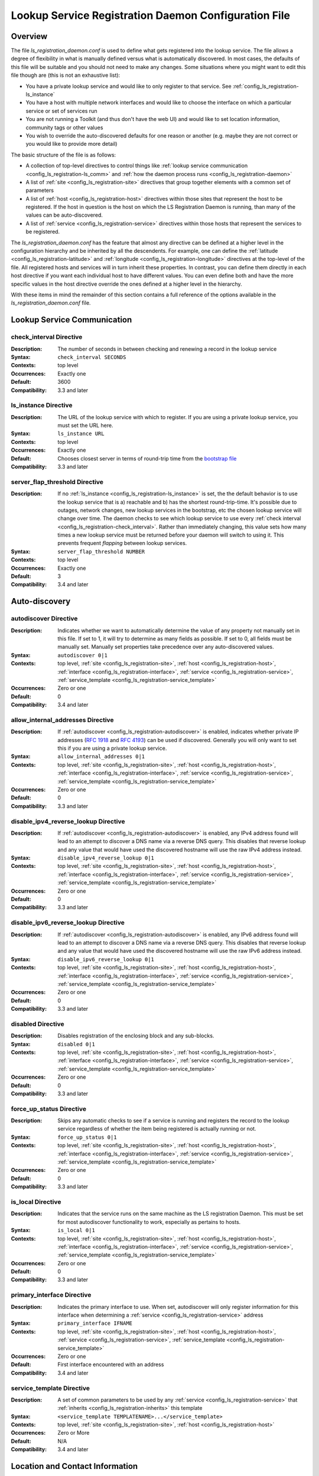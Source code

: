 ************************************************************
Lookup Service Registration Daemon Configuration File
************************************************************

Overview
========

The file *ls_registration_daemon.conf* is used to define what gets registered into the lookup service. The file allows a degree of flexibility in what is manually defined versus what is automatically discovered. In most cases, the defaults of this file will be suitable and you should not need to make any changes. Some situations where you might want to edit this file though are (this is not an exhaustive list):

* You have a private lookup service and would like to only register to that service. See :ref:`config_ls_registration-ls_instance`
* You have a host with multiple network interfaces and would like to choose the interface on which a particular service or set of services run
* You are not running a Toolkit (and thus don't have the web UI) and would like to set location information, community tags or other values
* You wish to override the auto-discovered defaults for one reason or another (e.g. maybe they are not correct or you would like to provide more detail)

The basic structure of the file is as follows:

* A collection of top-level directives to control things like :ref:`lookup service communication <config_ls_registration-ls_comm>` and :ref:`how the daemon process runs <config_ls_registration-daemon>`
* A list of :ref:`site <config_ls_registration-site>` directives that group together elements with a common set of parameters
* A list of :ref:`host <config_ls_registration-host>` directives within those sites that represent the host to be registered. If the host in question is the host on which the LS Registration Daemon is running, than many of the values can be auto-discovered. 
* A list of :ref:`service <config_ls_registration-service>` directives within those hosts that represent the services to be registered. 

The *ls_registration_daemon.conf* has the feature that almost any directive can be defined at a higher level in the configuration hierarchy and be inherited by all the descendents. For example, one can define the :ref:`latitude <config_ls_registration-latitude>` and :ref:`longitude <config_ls_registration-longitude>` directives at the top-level of the file. All registered hosts and services will in turn inherit these properties. In contrast, you can define them directly in each host directive if you want each individual host to have different values. You can even define both and have the more specific values in the host directive override the ones defined at a higher level in the hierarchy. 

With these items in mind the remainder of this section contains a full reference of the options available in the *ls_registration_daemon.conf* file. 




.. _config_ls_registration-ls_comm:

Lookup Service Communication
============================

.. _config_ls_registration-check_interval:

check_interval Directive
------------------------
:Description: The number of seconds in between checking and renewing a record in the lookup service
:Syntax: ``check_interval SECONDS``
:Contexts: top level
:Occurrences:  Exactly one
:Default: 3600
:Compatibility: 3.3 and later

.. _config_ls_registration-ls_instance:

ls_instance Directive
----------------------
:Description: The URL of the lookup service with which to register. If you are using a  private lookup service, you must set the URL here.
:Syntax: ``ls_instance URL``
:Contexts: top level
:Occurrences:  Exactly one
:Default: Chooses closest server in terms of round-trip time from the `bootstrap file <http://ps-west.es.net:8096/lookup/activehosts.json>`_
:Compatibility: 3.3 and later

.. _config_ls_registration-server_flap_threshold:

server_flap_threshold Directive
--------------------------------
:Description: If no :ref:`ls_instance <config_ls_registration-ls_instance>` is set, the the default behavior is to use the lookup service that is a) reachable and b) has the shortest round-trip-time. It's possible due to outages, network changes, new lookup services in the bootstrap, etc the chosen lookup service will change over time. The daemon checks to see which lookup service to use every :ref:`check interval <config_ls_registration-check_interval>`. Rather than immediately changing, this value sets how many times a new lookup service must be returned before your daemon will switch to using it. This prevents frequent *flapping* between lookup services. 
:Syntax: ``server_flap_threshold NUMBER``
:Contexts: top level
:Occurrences:  Exactly one
:Default: 3
:Compatibility: 3.4 and later


.. _config_ls_registration-autodiscovery:

Auto-discovery
====================

.. _config_ls_registration-autodiscover:

autodiscover Directive
----------------------
:Description: Indicates whether we want to automatically determine the value of any property not manually set in this file. If set to 1, it will try to determine as many fields as possible. If set to 0, all fields must be manually set. Manually set properties take precedence over any auto-discovered values.
:Syntax: ``autodiscover 0|1``
:Contexts: top level, :ref:`site <config_ls_registration-site>`, :ref:`host <config_ls_registration-host>`, :ref:`interface <config_ls_registration-interface>`, :ref:`service <config_ls_registration-service>`, :ref:`service_template <config_ls_registration-service_template>`
:Occurrences:  Zero or one
:Default: 0
:Compatibility: 3.4 and later

.. _config_ls_registration-allow_internal_addresses:

allow_internal_addresses Directive
----------------------------------
:Description: If :ref:`autodiscover <config_ls_registration-autodiscover>` is enabled, indicates whether private IP addresses (`RFC 1918 <https://tools.ietf.org/html/rfc1918>`_ and `RFC 4193 <https://tools.ietf.org/html/rfc4193>`_) can be used if discovered. Generally you will only want to set this if you are using a private lookup service.
:Syntax: ``allow_internal_addresses 0|1``
:Contexts: top level, :ref:`site <config_ls_registration-site>`, :ref:`host <config_ls_registration-host>`, :ref:`interface <config_ls_registration-interface>`, :ref:`service <config_ls_registration-service>`, :ref:`service_template <config_ls_registration-service_template>`
:Occurrences:  Zero or one
:Default: 0
:Compatibility: 3.3 and later

.. _config_ls_registration-disable_ipv4_reverse_lookup:

disable_ipv4_reverse_lookup Directive
--------------------------------------
:Description: If :ref:`autodiscover <config_ls_registration-autodiscover>` is enabled, any IPv4 address found will lead to an attempt to discover a DNS name via a reverse DNS query. This disables that reverse lookup and any value that would have used the discovered hostname will use the raw IPv4 address instead. 
:Syntax: ``disable_ipv4_reverse_lookup 0|1``
:Contexts: top level, :ref:`site <config_ls_registration-site>`, :ref:`host <config_ls_registration-host>`, :ref:`interface <config_ls_registration-interface>`, :ref:`service <config_ls_registration-service>`, :ref:`service_template <config_ls_registration-service_template>`
:Occurrences:  Zero or one
:Default: 0
:Compatibility: 3.3 and later


.. _config_ls_registration-disable_ipv6_reverse_lookup:

disable_ipv6_reverse_lookup Directive
--------------------------------------
:Description: If :ref:`autodiscover <config_ls_registration-autodiscover>` is enabled, any IPv6 address found will lead to an attempt to discover a DNS name via a reverse DNS query. This disables that reverse lookup and any value that would have used the discovered hostname will use the raw IPv6 address instead. 
:Syntax: ``disable_ipv6_reverse_lookup 0|1``
:Contexts: top level, :ref:`site <config_ls_registration-site>`, :ref:`host <config_ls_registration-host>`, :ref:`interface <config_ls_registration-interface>`, :ref:`service <config_ls_registration-service>`, :ref:`service_template <config_ls_registration-service_template>`
:Occurrences:  Zero or one
:Default: 0
:Compatibility: 3.3 and later

disabled Directive
------------------
:Description: Disables registration of the enclosing block and any sub-blocks.
:Syntax: ``disabled 0|1``
:Contexts: top level, :ref:`site <config_ls_registration-site>`, :ref:`host <config_ls_registration-host>`, :ref:`interface <config_ls_registration-interface>`, :ref:`service <config_ls_registration-service>`, :ref:`service_template <config_ls_registration-service_template>`
:Occurrences:  Zero or one
:Default: 0
:Compatibility: 3.3 and later

force_up_status Directive
-------------------------
:Description: Skips any automatic checks to see if a service is running and registers the record to the lookup service regardless of whether the item being registered is actually running or not.
:Syntax: ``force_up_status 0|1``
:Contexts: top level, :ref:`site <config_ls_registration-site>`, :ref:`host <config_ls_registration-host>`, :ref:`interface <config_ls_registration-interface>`, :ref:`service <config_ls_registration-service>`, :ref:`service_template <config_ls_registration-service_template>`
:Occurrences:  Zero or one
:Default: 0
:Compatibility: 3.3 and later


is_local Directive
-------------------------
:Description: Indicates that the service runs on the same machine as the LS registration Daemon. This must be set for most autodiscover functionality to work, especially as pertains to hosts. 
:Syntax: ``is_local 0|1``
:Contexts: top level, :ref:`site <config_ls_registration-site>`, :ref:`host <config_ls_registration-host>`, :ref:`interface <config_ls_registration-interface>`, :ref:`service <config_ls_registration-service>`, :ref:`service_template <config_ls_registration-service_template>`
:Occurrences:  Zero or one
:Default: 0
:Compatibility: 3.3 and later

primary_interface Directive
----------------------------
:Description: Indicates the primary interface to use. When set, autodiscover will only register information for this interface when determining a :ref:`service <config_ls_registration-service>` address 
:Syntax: ``primary_interface IFNAME``
:Contexts: top level, :ref:`site <config_ls_registration-site>`, :ref:`host <config_ls_registration-host>`, :ref:`service <config_ls_registration-service>`, :ref:`service_template <config_ls_registration-service_template>`
:Occurrences:  Zero or one
:Default: First interface encountered with an address
:Compatibility: 3.4 and later

.. _config_ls_registration-service_template:

service_template Directive
--------------------------
:Description: A set of common parameters to be used by any :ref:`service <config_ls_registration-service>` that :ref:`inherits <config_ls_registration-inherits>` this template
:Syntax: ``<service_template TEMPLATENAME>...</service_template>``
:Contexts: top level, :ref:`site <config_ls_registration-site>`, :ref:`host <config_ls_registration-host>`
:Occurrences:  Zero or More
:Default: N/A
:Compatibility: 3.4 and later


.. _config_ls_registration-location:

Location and Contact Information
================================

.. _config_ls_registration-administrator:

administrator Directive
--------------------------
:Description: A person responsible for managing the  entity to be registered. See :ref:`config_ls_registration-administrators` for more information.
:Syntax: ``<administrator>...</administrator>``
:Contexts: top level, :ref:`site <config_ls_registration-site>`, :ref:`host <config_ls_registration-host>`, :ref:`service <config_ls_registration-service>`, :ref:`service_template <config_ls_registration-service_template>`
:Occurrences:  Zero or More
:Default: N/A
:Compatibility: 3.3 and later

.. _config_ls_registration-city:

city Directive
--------------------------
:Description: The city in which the entity to be registered resides
:Syntax: ``city CITY``
:Contexts: top level, :ref:`site <config_ls_registration-site>`, :ref:`host <config_ls_registration-host>`, :ref:`service <config_ls_registration-service>`, :ref:`service_template <config_ls_registration-service_template>`
:Occurrences:  Zero or One
:Default: N/A
:Default (Autodiscover): N/A
:Compatibility: 3.3 and later

.. _config_ls_registration-country:

country Directive
--------------------------
:Description: The `ISO 3166 <http://www.iso.org/iso/home/standards/country_codes.htm#2012_iso3166-2>`_ two-letter country code for the country in which the entity to be registered resides
:Syntax: ``country COUNTRY``
:Contexts: top level, :ref:`site <config_ls_registration-site>`, :ref:`host <config_ls_registration-host>`, :ref:`service <config_ls_registration-service>`, :ref:`service_template <config_ls_registration-service_template>`
:Occurrences:  Zero or One
:Default: N/A
:Default (Autodiscover): N/A
:Compatibility: 3.3 and later

.. _config_ls_registration-domain:

domain Directive
--------------------------
:Description: The administrative domain in which the entity to be registered resides. Usually expressed as a DNS name (e.g. perfsonar.net).
:Syntax: ``domain DOMAIN``
:Contexts: top level, :ref:`site <config_ls_registration-site>`, :ref:`host <config_ls_registration-host>`, :ref:`service <config_ls_registration-service>`, :ref:`service_template <config_ls_registration-service_template>`
:Occurrences:  Zero or One
:Default: N/A
:Default (Autodiscover): N/A
:Compatibility: 3.3 and later

.. _config_ls_registration-latitude:

latitude Directive
--------------------------
:Description: The latitude of the entity to be registered. Specified as a positive (north of the equator) or negative (south of the equator) decimal.
:Syntax: ``latitude LATITUDE``
:Contexts: top level, :ref:`site <config_ls_registration-site>`, :ref:`host <config_ls_registration-host>`, :ref:`service <config_ls_registration-service>`, :ref:`service_template <config_ls_registration-service_template>`
:Occurrences:  Zero or One
:Default: N/A
:Default (Autodiscover): N/A
:Compatibility: 3.3 and later

.. _config_ls_registration-longitude:

longitude Directive
--------------------------
:Description: The longitude of the entity to be registered. Specified as a positive (east of the prime meridian) or negative (west of the prime meridian) decimal.
:Syntax: ``longitude LONGITUDE``
:Contexts: top level, :ref:`site <config_ls_registration-site>`, :ref:`host <config_ls_registration-host>`, :ref:`service <config_ls_registration-service>`, :ref:`service_template <config_ls_registration-service_template>`
:Occurrences:  Zero or One
:Default: N/A
:Default (Autodiscover): N/A
:Compatibility: 3.3 and later

.. _config_ls_registration-region:

region Directive
--------------------------
:Description: The country specific region. For example, in the U.S. this value corresponds to the state. It should be the two-letter abbreviation if applicable. 
:Syntax: ``region REGION``
:Contexts: top level, :ref:`site <config_ls_registration-site>`, :ref:`host <config_ls_registration-host>`, :ref:`service <config_ls_registration-service>`, :ref:`service_template <config_ls_registration-service_template>`
:Occurrences:  Zero or One
:Default: N/A
:Default (Autodiscover): N/A
:Compatibility: 3.3 and later


.. _config_ls_registration-site:

site Directive
------------------------
:Description: A grouping of elements that have similar configured properties, be it location, autodiscover settings or otherwise. See :ref:`config_ls_registration-sites` for more information.
:Syntax: ``<site>...</site>``
:Contexts: top level
:Occurrences:  Zero or More
:Default: N/A
:Default (Autodiscover): N/A

.. _config_ls_registration-zip_code:

zip_code Directive
--------------------------
:Description: The country specific postal code of the location where the entity to be registered resides.
:Syntax: ``zip_code ZIPCODE``
:Contexts: top level, :ref:`site <config_ls_registration-site>`, :ref:`host <config_ls_registration-host>`, :ref:`service <config_ls_registration-service>`, :ref:`service_template <config_ls_registration-service_template>`
:Occurrences:  Zero or One
:Default: N/A
:Default (Autodiscover): N/A
:Compatibility: 3.3 and later

.. _config_ls_registration-administrators:

Administrators
==============

.. _config_ls_registration-admin_name:

name Directive
--------------------------
:Description: The full name of the administrator. Either this field or :ref:`email <config_ls_registration-email>` is required.
:Syntax: ``name NAME``
:Contexts: :ref:`administrator <config_ls_registration-administrator>`
:Occurrences:  Zero or One
:Default: N/A
:Default (Autodiscover): N/A
:Compatibility: 3.3 and later

.. _config_ls_registration-email:

email Directive
--------------------------
:Description: The email address of the administrator. Either this field or :ref:`name <config_ls_registration-admin_name>` is required.
:Syntax: ``email EMAIL``
:Contexts: :ref:`administrator <config_ls_registration-administrator>`
:Occurrences:  Zero or One
:Default: N/A
:Default (Autodiscover): N/A
:Compatibility: 3.3 and later

.. _config_ls_registration-organization:

organization Directive
--------------------------
:Description: The organization to which the administrator belongs
:Syntax: ``organization ORGANIZATION``
:Contexts: :ref:`administrator <config_ls_registration-administrator>`
:Occurrences:  Zero or One
:Default: N/A
:Default (Autodiscover): N/A
:Compatibility: 3.3 and later

.. _config_ls_registration-phone:

phone Directive
--------------------------
:Description: The phone number of the administrator
:Syntax: ``phone PHONE``
:Contexts: :ref:`administrator <config_ls_registration-administrator>`
:Occurrences:  Zero or One
:Default: N/A
:Default (Autodiscover): N/A
:Compatibility: 3.3 and later

.. _config_ls_registration-sites:

Sites
======

.. _config_ls_registration-host:

host Directive
------------------------
:Description: A host to be registered. See :ref:`config_ls_registration-hosts` for more details.
:Syntax: ``<host>...</host>``
:Contexts: :ref:`site <config_ls_registration-site>`
:Occurrences:  Zero or More
:Default: N/A
:Default (Autodiscover): N/A
:Compatibility: 3.3 and later

.. _config_ls_registration-site_name:

site_name Directive
------------------------
:Description: The name of the site
:Syntax: ``site_name NAME``
:Contexts: top level, :ref:`site <config_ls_registration-site>`, :ref:`host <config_ls_registration-host>`, :ref:`service <config_ls_registration-service>`, :ref:`service_template <config_ls_registration-service_template>`
:Occurrences:  Zero or One
:Default: N/A
:Default (Autodiscover): N/A
:Compatibility: 3.3 and later

.. _config_ls_registration-site_project:

site_project Directive
------------------------
:Description: A community string or project string to be registered. Often used as a way to define custom tags for registered entities. 
:Syntax: ``site_name NAME``
:Contexts: top level, :ref:`site <config_ls_registration-site>`, :ref:`host <config_ls_registration-host>`, :ref:`service <config_ls_registration-service>`, :ref:`service_template <config_ls_registration-service_template>`
:Occurrences:  Zero or More
:Default: N/A
:Default (Autodiscover): N/A
:Compatibility: 3.3 and later

.. _config_ls_registration-hosts:

Hosts
=====

.. _config_ls_registration-access_policy:

access_policy Directive
------------------------
:Description: Indicates who may access this host to run tests. Valid values are **public** (anyone can access), **private** (only the owner's local network can access), **research-education** (only those coming from R&E networks may access) or **limited** (some combination of the others, you should provide more detail in :ref:`access_policy_notes <config_ls_registration-access_policy_notes>`).
:Syntax: ``access_policy POLICY``
:Contexts: top level, :ref:`site <config_ls_registration-site>`, :ref:`host <config_ls_registration-host>`
:Occurrences:  Zero or One
:Default: N/A
:Default (Autodiscover): N/A
:Compatibility: 3.5 and later

.. _config_ls_registration-access_policy_notes:

access_policy_notes Directive
-----------------------------
:Description: A human-readable description of the :ref:`access_policy <config_ls_registration-access_policy>`. For example "Authenticate using username and password". There is no defined form for this field and is intended as a way to provide additional information to those looking at the record. 
:Syntax: ``access_policy_notes NOTES``
:Contexts: top level, :ref:`site <config_ls_registration-site>`, :ref:`host <config_ls_registration-host>`
:Occurrences:  Zero or One
:Default: N/A
:Default (Autodiscover): N/A
:Compatibility: 3.5 and later

.. _config_ls_registration-autodiscover_interfaces:

autodiscover_interfaces Directive
---------------------------------
:Description: Indicates whether you want to autodiscover the list of interfaces on the host. Enabled if :ref:`config_ls_registration-autodiscover` is set. Disabling this with :ref:`config_ls_registration-autodiscover` enabled will turn-off interface discover but still allow other fields to be discovered. 
:Syntax: ``autodiscover_interfaces 0|1``
:Contexts: top level, :ref:`site <config_ls_registration-site>`, :ref:`host <config_ls_registration-host>`
:Occurrences:  Zero or One
:Default: The value of :ref:`config_ls_registration-autodiscover`
:Default (Autodiscover): N/A
:Compatibility: 3.4 and later

.. _config_ls_registration-bundle_type:

bundle_type Directive
-----------------------------
:Description: The type of perfSONAR install. Examples include *test-point*, *perfsonar-core*, *perfsonar-complete*, and *perfsonar-toolkit*
:Syntax: ``bundle_type TYPE``
:Contexts: top level, :ref:`site <config_ls_registration-site>`, :ref:`host <config_ls_registration-host>`
:Occurrences:  Zero or One
:Default: N/A
:Default (Autodiscover): The contents of */var/lib/perfsonar/bundles/bundle_type*
:Compatibility: 3.5 and later

.. _config_ls_registration-bundle_version:

bundle_version Directive
-----------------------------
:Description: The version of the :ref:`bundle <config_ls_registration-bundle_type>` installed
:Syntax: ``bundle_version VERSION``
:Contexts: top level, :ref:`site <config_ls_registration-site>`, :ref:`host <config_ls_registration-host>`
:Occurrences:  Zero or One
:Default: N/A
:Default (Autodiscover): The contents of */var/lib/perfsonar/bundles/bundle_version*
:Compatibility: 3.5 and later

.. _config_ls_registration-host_name:

host_name Directive
-----------------------------
:Description: A DNS name (preferably) or IP that identifies the host
:Syntax: ``host_name NAME``
:Contexts: :ref:`host <config_ls_registration-host>`
:Occurrences:  Zero or One
:Default: N/A
:Default (Autodiscover): The DNS hostname that matches a reverse lookup of the auto-discovered address of the host.
:Compatibility: 3.4 and later

.. _config_ls_registration-interface:

interface Directive
-----------------------------
:Description: Represents a manually defined interface on the host. See :ref:`config_ls_registration-interfaces` for more details.
:Syntax: ``<interface>...<interface>``
:Contexts: :ref:`host <config_ls_registration-host>`
:Occurrences:  Zero or More
:Default: N/A
:Default (Autodiscover): The list of interfaces on the host as reported by *ifconfig*
:Compatibility: 3.4 and later

.. _config_ls_registration-is_virtual_machine:

is_virtual_machine Directive
-----------------------------
:Description: Indicates if this host is a virtual machine (VM) as opposed to a physical host 
:Syntax: ``is_virtual_machine 0|1``
:Contexts: top level, :ref:`site <config_ls_registration-site>`, :ref:`host <config_ls_registration-host>`
:Occurrences:  Zero or One
:Default: N/A
:Default (Autodiscover): N/A
:Compatibility: 3.5 and later

.. _config_ls_registration-memory:

memory Directive
-----------------------------
:Description: The amount of memory on the host appended with the units (e.g. 1024MB, 1GB)
:Syntax: ``memory MEMORY``
:Contexts: top level, :ref:`site <config_ls_registration-site>`, :ref:`host <config_ls_registration-host>`
:Occurrences:  Zero or One
:Default: N/A
:Default (Autodiscover): The total system memory in MB
:Compatibility: 3.4 and later

.. _config_ls_registration-os_kernel:

os_kernel Directive
-----------------------------
:Description: The kernel and version running on the host.
:Syntax: ``os_kernel KERNEL``
:Contexts: top level, :ref:`site <config_ls_registration-site>`, :ref:`host <config_ls_registration-host>`
:Occurrences:  Zero or One
:Default: N/A
:Default (Autodiscover): The OS name and version output separated by a space from */etc/redhat-release*, */etc/os_version* or */etc/debian_version* depending on the OS.
:Compatibility: 3.4 and later

.. _config_ls_registration-os_name:

os_name Directive
-----------------------------
:Description: The name of the operating system (e.g. CentOS, Debian, etc).
:Syntax: ``os_name NAME``
:Contexts: top level, :ref:`site <config_ls_registration-site>`, :ref:`host <config_ls_registration-host>`
:Occurrences:  Zero or One
:Default: N/A
:Default (Autodiscover): The OS name from */etc/redhat-release*, */etc/os_version* or */etc/debian_version* depending on the OS.
:Compatibility: 3.4 and later

.. _config_ls_registration-os_version:

os_version Directive
-----------------------------
:Description: The version of the operating system.
:Syntax: ``os_version VERSION``
:Contexts: top level, :ref:`site <config_ls_registration-site>`, :ref:`host <config_ls_registration-host>`
:Occurrences:  Zero or One
:Default: N/A
:Default (Autodiscover): The OS version from */etc/redhat-release*, */etc/os_version* or */etc/debian_version* depending on the OS.
:Compatibility: 3.4 and later

.. _config_ls_registration-processor_cores:

processor_cores Directive
-----------------------------
:Description: The number of cores on the machine's processor(s)
:Syntax: ``processor_cores CORES``
:Contexts: top level, :ref:`site <config_ls_registration-site>`, :ref:`host <config_ls_registration-host>`
:Occurrences:  Zero or One
:Default: N/A
:Default (Autodiscover): The *CPU(s)* as reported by lscpu
:Compatibility: 3.4 and later

.. _config_ls_registration-processor_count:

processor_count Directive
-----------------------------
:Description: The number processors
:Syntax: ``processor_count COUNT``
:Contexts: top level, :ref:`site <config_ls_registration-site>`, :ref:`host <config_ls_registration-host>`
:Occurrences:  Zero or One
:Default: N/A
:Default (Autodiscover): The *Socket(s)* as reported by lscpu
:Compatibility: 3.4 and later

.. _config_ls_registration-processor_speed:

processor_speed Directive
-----------------------------
:Description: The processor speed with units at the end of value (e.g. 2400MHz, 2.4 GHz)
:Syntax: ``processor_speed SPEED``
:Contexts: top level, :ref:`site <config_ls_registration-site>`, :ref:`host <config_ls_registration-host>`
:Occurrences:  Zero or One
:Default: N/A
:Default (Autodiscover): The *CPU MHz* as reported by lscpu
:Compatibility: 3.4 and later

.. _config_ls_registration-processor_cpuid:

processor_cpuid Directive
-----------------------------
:Description: A human readable name and description of your processor
:Syntax: ``processor_cpuid DESCRIPTION``
:Contexts: top level, :ref:`site <config_ls_registration-site>`, :ref:`host <config_ls_registration-host>`
:Occurrences:  Zero or One
:Default: N/A
:Default (Autodiscover): The *model name* from */proc/cpuinfo*
:Compatibility: 3.5 and later

.. _config_ls_registration-role:

role Directive
-----------------------------
:Description: The type of host. Valid values are zero or more of the following *nren*, *regional*, *site-border*, *site-internal*, *science-dmz*, *exchange-point*, *test-host*, *default-path*, *backup-path*
:Syntax: ``role ROLE``
:Contexts: top level, :ref:`site <config_ls_registration-site>`, :ref:`host <config_ls_registration-host>`
:Occurrences:  Zero or More
:Default: N/A
:Default (Autodiscover): N/A
:Compatibility: 3.5 and later

.. _config_ls_registration-service:

service Directive
------------------------
:Description: A service running on the host. See :ref:`config_ls_registration-services` for more details. 
:Syntax: ``<service>...</service>``
:Contexts: top level, :ref:`site <config_ls_registration-site>`, :ref:`host <config_ls_registration-host>`
:Occurrences:  Zero or More
:Default: N/A
:Default (Autodiscover): N/A
:Compatibility: 3.3 and later

.. _config_ls_registration-tcp_autotune_max_buffer_recv:

tcp_autotune_max_buffer_recv Directive
--------------------------------------
:Description: The maximum receive buffer autotuning will calculate 
:Syntax: ``tcp_autotune_max_buffer_recv SIZE``
:Contexts: top level, :ref:`site <config_ls_registration-site>`, :ref:`host <config_ls_registration-host>`
:Occurrences:  Zero or One
:Default: N/A
:Default (Autodiscover): *net.ipv4.tcp_rmem* as reported by sysctl
:Compatibility: 3.4 and later

.. _config_ls_registration-tcp_autotune_max_buffer_send:

tcp_autotune_max_buffer_send Directive
--------------------------------------
:Description: The maximum send buffer autotuning will calculate 
:Syntax: ``tcp_autotune_max_buffer_send SIZE``
:Contexts: top level, :ref:`site <config_ls_registration-site>`, :ref:`host <config_ls_registration-host>`
:Occurrences:  Zero or One
:Default: N/A
:Default (Autodiscover): *net.ipv4.tcp_wmem* as reported by sysctl
:Compatibility: 3.4 and later

.. _config_ls_registration-tcp_cc_algorithm:

tcp_cc_algorithm Directive
--------------------------------------
:Description: The TCP congestion control algorithm configured for the host
:Syntax: ``tcp_cc_algorithm SIZE``
:Contexts: top level, :ref:`site <config_ls_registration-site>`, :ref:`host <config_ls_registration-host>`
:Occurrences:  Zero or One
:Default: N/A
:Default (Autodiscover): *net.ipv4.tcp_congestion_control* as reported by sysctl
:Compatibility: 3.4 and later

.. _config_ls_registration-tcp_max_backlog:

tcp_max_backlog Directive
--------------------------------------
:Description: The length of the processor input queue
:Syntax: ``tcp_max_backlog SIZE``
:Contexts: top level, :ref:`site <config_ls_registration-site>`, :ref:`host <config_ls_registration-host>`
:Occurrences:  Zero or One
:Default: N/A
:Default (Autodiscover): *net.core.netdev_max_backlog* as reported by sysctl
:Compatibility: 3.4 and later

.. _config_ls_registration-tcp_max_buffer_recv:

tcp_max_buffer_recv Directive
--------------------------------------
:Description: The maximum size of TCP buffers for receiving
:Syntax: ``tcp_max_buffer_recv SIZE``
:Contexts: top level, :ref:`site <config_ls_registration-site>`, :ref:`host <config_ls_registration-host>`
:Occurrences:  Zero or One
:Default: N/A
:Default (Autodiscover): *net.core.rmem_max* as reported by sysctl
:Compatibility: 3.4 and later

.. _config_ls_registration-tcp_max_buffer_send:

tcp_max_buffer_send Directive
--------------------------------------
:Description: The maximum size of TCP buffers for sending
:Syntax: ``tcp_max_buffer_send SIZE``
:Contexts: top level, :ref:`site <config_ls_registration-site>`, :ref:`host <config_ls_registration-host>`
:Occurrences:  Zero or One
:Default: N/A
:Default (Autodiscover): *net.core.wmem_max* as reported by sysctl
:Compatibility: 3.4 and later

.. _config_ls_registration-tcp_max_achievable:

tcp_max_achievable Directive
--------------------------------------
:Description: The known maximum achievable throughput on this host. This is a manually set value based on experience with the hardware. For example, some low cost hosts may have a 1Gbps network interface, but processor  limitations prevent it from ever achieving more than 500Mbps. Should be value followed by units (e.g. 1024Mbps, 1Gbps)
:Syntax: ``tcp_max_achievable BANDWIDTH``
:Contexts: top level, :ref:`site <config_ls_registration-site>`, :ref:`host <config_ls_registration-host>`
:Occurrences:  Zero or One
:Default: N/A
:Default (Autodiscover): N/A
:Compatibility: 3.5 and later
        
        
.. _config_ls_registration-interfaces:

Interfaces
==========

.. _config_ls_registration-address:

address Directive
------------------------
:Description: The IP address or DNS name of the interface. 
:Syntax: ``address ADDRESS``
:Contexts: top level, :ref:`site <config_ls_registration-site>`, :ref:`host <config_ls_registration-host>`, :ref:`interface <config_ls_registration-interface>`
:Occurrences:  Zero or More
:Default: N/A
:Default (Autodiscover): The IP address(es) as reported by *ifconfig*
:Compatibility: 3.3 and later

.. _config_ls_registration-capacity:

capacity Directive
------------------------
:Description: The maximum throughput of the interface in bps.
:Syntax: ``capacity CAPACITY``
:Contexts: top level, :ref:`site <config_ls_registration-site>`, :ref:`host <config_ls_registration-host>`, :ref:`interface <config_ls_registration-interface>`
:Occurrences:  Zero or One
:Default: N/A
:Default (Autodiscover): The speed as reported by */sys/class/net/IF_NAME/speed*. If not available, the speed as reported by *ethtool*. 
:Compatibility: 3.3 and later

.. _config_ls_registration-if_name:

if_name Directive
------------------------
:Description: The interface name (e.g. eth1, em0)
:Syntax: ``if_name NAME``
:Contexts: top level, :ref:`site <config_ls_registration-site>`, :ref:`host <config_ls_registration-host>`, :ref:`interface <config_ls_registration-interface>`
:Occurrences:  Zero or One
:Default: N/A
:Default (Autodiscover): The interface name as reported by *ifconfig*
:Compatibility: 3.3 and later

.. _config_ls_registration-if_type:

if_type Directive
------------------------
:Description: The type of interface (e.g. Ethernet)
:Syntax: ``if_type TYPE``
:Contexts: top level, :ref:`site <config_ls_registration-site>`, :ref:`host <config_ls_registration-host>`, :ref:`interface <config_ls_registration-interface>`
:Occurrences:  Zero or One
:Default: N/A
:Default (Autodiscover): N/A
:Compatibility: 3.3 and later

.. _config_ls_registration-mac_address:

mac_address Directive
------------------------
:Description: The MAC address of the interface
:Syntax: ``mac_address ADDRESS``
:Contexts: top level, :ref:`site <config_ls_registration-site>`, :ref:`host <config_ls_registration-host>`, :ref:`interface <config_ls_registration-interface>`
:Occurrences:  Zero or One
:Default: N/A
:Default (Autodiscover): The MAC address as reported by the *Net::Interface* perl module
:Compatibility: 3.3 and later

.. _config_ls_registration-mtu:

mtu Directive
------------------------
:Description: The MTU of the interface in bytes
:Syntax: ``mtu MTU``
:Contexts: top level, :ref:`site <config_ls_registration-site>`, :ref:`host <config_ls_registration-host>`, :ref:`interface <config_ls_registration-interface>`
:Occurrences:  Zero or One
:Default: N/A
:Default (Autodiscover): The MTU as reported by the *Net::Interface* perl module
:Compatibility: 3.3 and later

.. _config_ls_registration-subnet:

subnet Directive
------------------------
:Description: The IP subnet mask of the interface.
:Syntax: ``subnet MASK``
:Contexts: top level, :ref:`site <config_ls_registration-site>`, :ref:`host <config_ls_registration-host>`, :ref:`interface <config_ls_registration-interface>`
:Occurrences:  Zero or One
:Default: N/A
:Default (Autodiscover): N/A
:Compatibility: 3.3 and later

urn Directive
------------------------
:Description: A URN used to identify his interface in an external topology description format
:Syntax: ``urn URN``
:Contexts: top level, :ref:`site <config_ls_registration-site>`, :ref:`host <config_ls_registration-host>`, :ref:`interface <config_ls_registration-interface>`
:Occurrences:  Zero or One
:Default: N/A
:Default (Autodiscover): N/A
:Compatibility: 3.3 and later

.. _config_ls_registration-services:

Services
========

.. _config_ls_registration-service-address:

address Directive
------------------------
:Description: The IP address or DNS name on which the service listens
:Syntax: ``address ADDRESS``
:Contexts: top level, :ref:`site <config_ls_registration-site>`, :ref:`host <config_ls_registration-host>`, :ref:`service <config_ls_registration-service>`, :ref:`service_template <config_ls_registration-service_template>`
:Occurrences:  Zero or More
:Default: N/A
:Default (Autodiscover): The auto-discovered primary address
:Compatibility: 3.3 and later

.. _config_ls_registration-authentication_type:

authentication_type Directive
------------------------------
:Description: The method with which one may authenticate to this service. 
:Syntax: ``authentication_type TYPE``
:Contexts: top level, :ref:`site <config_ls_registration-site>`, :ref:`host <config_ls_registration-host>`, :ref:`service <config_ls_registration-service>`, :ref:`service_template <config_ls_registration-service_template>`
:Occurrences:  Zero or More
:Default: N/A
:Default (Autodiscover): N/A
:Compatibility: 3.3 and later

.. _config_ls_registration-autodiscover_addresses:

autodiscover_addresses Directive
---------------------------------
:Description: Indicates whether you want to autodiscover the address on which the service listens. Enabled if :ref:`config_ls_registration-autodiscover` is set. Disabling this with :ref:`config_ls_registration-autodiscover` enabled will turn-off address discovery but still allow other fields to be discovered. 
:Syntax: ``autodiscover_addresses 0|1``
:Contexts: top level, :ref:`site <config_ls_registration-site>`, :ref:`host <config_ls_registration-host>`, :ref:`service <config_ls_registration-service>`, :ref:`service_template <config_ls_registration-service_template>`
:Occurrences:  Zero or One
:Default: The value of :ref:`config_ls_registration-autodiscover`
:Default (Autodiscover): N/A
:Compatibility: 3.3 and later

.. _config_ls_registration-inherits:

inherits Directive
---------------------------------
:Description: Indicates the :ref:`service template <config_ls_registration-service_template>` from which to inherit properties
:Syntax: ``inherits TEMPLATENAME``
:Contexts: :ref:`service <config_ls_registration-service>`
:Occurrences:  Zero or One
:Default: N/A
:Default (Autodiscover): N/A
:Compatibility: 3.3 and later

.. _config_ls_registration-port:

port Directive
---------------------------------
:Description: The port on which the service listens
:Syntax: ``port NUMBER``
:Contexts: top level, :ref:`site <config_ls_registration-site>`, :ref:`host <config_ls_registration-host>`, :ref:`service <config_ls_registration-service>`, :ref:`service_template <config_ls_registration-service_template>`
:Occurrences:  Zero or One
:Default: Depends on the service :ref:`type <config_ls_registration-service-type>`
:Default (Autodiscover): N/A
:Compatibility: 3.3 and later

.. _config_ls_registration-service_locator:

service_locator Directive
---------------------------------
:Description: The URL where the service can be contacted
:Syntax: ``service_locator URL``
:Contexts: top level, :ref:`site <config_ls_registration-site>`, :ref:`host <config_ls_registration-host>`, :ref:`service <config_ls_registration-service>`, :ref:`service_template <config_ls_registration-service_template>`
:Occurrences:  Zero or One
:Default: Built from the :ref:`address <config_ls_registration-service-address>` and :ref:`port <config_ls_registration-port>`
:Default (Autodiscover): N/A
:Compatibility: 3.3 and later

.. _config_ls_registration-service_name:

service_name Directive
---------------------------------
:Description: The name of the service as a human-readable description
:Syntax: ``service_name NAME``
:Contexts: top level, :ref:`site <config_ls_registration-site>`, :ref:`host <config_ls_registration-host>`, :ref:`service <config_ls_registration-service>`, :ref:`service_template <config_ls_registration-service_template>`
:Occurrences:  Zero or One
:Default: The :ref:`site name <config_ls_registration-site_name>` and service :ref:`type <config_ls_registration-service-type>` separated by a space
:Default (Autodiscover): N/A
:Compatibility: 3.3 and later

.. _config_ls_registration-service_version:

service_version Directive
---------------------------------
:Description: The version of the service
:Syntax: ``service_version VERSION``
:Contexts: top level, :ref:`site <config_ls_registration-site>`, :ref:`host <config_ls_registration-host>`, :ref:`service <config_ls_registration-service>`, :ref:`service_template <config_ls_registration-service_template>`
:Occurrences:  Zero or One
:Default: Service dependent
:Default (Autodiscover): N/A
:Compatibility: 3.3 and later

.. _config_ls_registration-service-type:

type Directive
---------------------------------
:Description: The type of the service. See description below for valid types.
:Syntax: ``type TYPE``
:Contexts: top level, :ref:`site <config_ls_registration-site>`, :ref:`host <config_ls_registration-host>`, :ref:`service <config_ls_registration-service>`
:Occurrences:  Zero or One
:Default: Service dependent
:Default (Autodiscover): N/A
:Compatibility: 3.3 and later

Valid values for this field are currently:

* bwctl
* dashboard
* gridftp
* ma
* meshconfig
* mp-bwctl
* mp-owamp
* ndt
* npad
* owamp
* phoebus
* ping
* reddnet
* traceroute

.. _config_ls_registration-service_type:

Service Type-Specific Parameters
================================

.. _config_ls_registration-autodiscover_ca_file:

autodiscover_ca_file Directive
---------------------------------
:Description: For autodiscovery of information that requires contacting an HTTPS service, this is the path to the CA file that can be used to verify the identity of the server
:Syntax: ``autodiscover_ca_file FILE``
:Contexts: :ref:`service <config_ls_registration-service>` where :ref:`type <config_ls_registration-service-type>` is *ma* or *meshconfig*
:Occurrences:  Zero or One
:Default: N/A
:Default (Autodiscover): N/A
:Compatibility: 3.4 and later

.. _config_ls_registration-autodiscover_ca_path:

autodiscover_ca_path Directive
---------------------------------
:Description: For autodiscovery of information that requires contacting an HTTPS service, this is the path to a directory of CA files that can be used to verify the identity of the server when using HTTPS
:Syntax: ``autodiscover_ca_path DIR``
:Contexts: :ref:`service <config_ls_registration-service>` where :ref:`type <config_ls_registration-service-type>` is *ma* or *meshconfig*
:Occurrences:  Zero or One
:Default: N/A
:Default (Autodiscover): N/A
:Compatibility: 3.4 and later

.. _config_ls_registration-autodiscover_fields:

autodiscover_fields Directive
----------------------------------------
:Description: Indicates that a mesh should be queried and the administrators and test members should be automatically detected
:Syntax: ``autodiscover_fields 0|1``
:Contexts: :ref:`service <config_ls_registration-service>` where :ref:`type <config_ls_registration-service-type>` is *meshconfig*
:Occurrences:  Zero or One
:Default: 0
:Default (Autodiscover): N/A

.. _config_ls_registration-autodiscover_indices:

autodiscover_indices Directive
---------------------------------
:Description: Indicates whether or not to try to index results. Currently only traceroute data is supported. This will look at traceroute results in  :ref:`autodiscover_index_time_range <config_ls_registration-autodiscover_index_time_range>` and report unique hops.
:Syntax: ``autodiscover_indices 0|1``
:Contexts: :ref:`service <config_ls_registration-service>` where :ref:`type <config_ls_registration-service-type>` is *ma*
:Occurrences:  Zero or One
:Default: The value of :ref:`autodiscover_tests <config_ls_registration-autodiscover_tests>`
:Default (Autodiscover): N/A
:Compatibility: 3.4 and later


.. _config_ls_registration-autodiscover_index_time_range:

autodiscover_index_time_range Directive
----------------------------------------
:Description: If :ref:`autodiscover_indices <config_ls_registration-autodiscover_indices>` is enabled, the time range to query the MA for results to index in seconds.
:Syntax: ``autodiscover_index_time_range 0|1``
:Contexts: :ref:`service <config_ls_registration-service>` where :ref:`type <config_ls_registration-service-type>` is *ma*
:Occurrences:  Zero or One
:Default: 604800
:Default (Autodiscover): N/A
:Compatibility: 3.4 and later

.. _config_ls_registration-autodiscover_tests:

autodiscover_tests Directive
----------------------------------------
:Description: If enabled, contacts the MA service to be registered and automatically generates a list of tests to register based on the metadata returned.
:Syntax: ``autodiscover_tests 0|1``
:Contexts: :ref:`service <config_ls_registration-service>` where :ref:`type <config_ls_registration-service-type>` is *ma*
:Occurrences:  Zero or One
:Default: 0
:Default (Autodiscover): N/A

.. _config_ls_registration-autodiscover_timeout:

autodiscover_timeout Directive
----------------------------------------
:Description: If :ref:`autodiscover_fields <config_ls_registration-autodiscover_fields>` is enabled, the time to wait in seconds for results when querying the mesh before giving an error.
:Syntax: ``autodiscover_timeout TIMEOUT``
:Contexts: :ref:`service <config_ls_registration-service>` where :ref:`type <config_ls_registration-service-type>` is *meshconfig*
:Occurrences:  Zero or One
:Default: 60
:Default (Autodiscover): N/A

.. _config_ls_registration-autodiscover_url:

autodiscover_url Directive
----------------------------------------
:Description: The URL to contact to autodiscover details about an HTTP service
:Syntax: ``autodiscover_url URL``
:Contexts: :ref:`service <config_ls_registration-service>` where :ref:`type <config_ls_registration-service-type>` is *ma* or *meshconfig*
:Occurrences:  Zero or One
:Default: The value of :ref:`config_ls_registration-service_locator`
:Default (Autodiscover): N/A

.. _config_ls_registration-autodiscover_verify_hostname:

autodiscover_verify_hostname Directive
---------------------------------------
:Description: For autodiscovery of information that requires contacting an HTTPS service, indicates whether the hostname must match the certificate common name
:Syntax: ``autodiscover_verify_hostname 0|1``
:Contexts: :ref:`service <config_ls_registration-service>` where :ref:`type <config_ls_registration-service-type>` is *ma* or *meshconfig*
:Occurrences:  Zero or One
:Default: 0
:Default (Autodiscover): N/A
:Compatibility: 3.4 and later

.. _config_ls_registration-autodiscover_webui_url:

autodiscover_webui_url Directive
---------------------------------
:Description: Indicates whether the dashboard web interface URL should be auto-discovered
:Syntax: ``autodiscover_webui_url 0|1``
:Contexts: :ref:`service <config_ls_registration-service>` where :ref:`type <config_ls_registration-service-type>` is *dashboard*
:Occurrences:  Zero or One
:Default: 0
:Default (Autodiscover): N/A
:Compatibility: 3.4 and later

.. _config_ls_registration-http_port:

http_port Directive
---------------------------------
:Description: The port where a web service listens for HTTP connections 
:Syntax: ``http_port PORT``
:Contexts: :ref:`service <config_ls_registration-service>` where :ref:`type <config_ls_registration-service-type>` is *dashboard*, *ma*, *meshconfig*, *mp-bwctl*, *mp-owamp*
:Occurrences:  Zero or One
:Default: 80 (unless :ref:`config_ls_registration-https_port` set, then this is left unset if no manual value provided)
:Default (Autodiscover): N/A
:Compatibility: 3.4 and later

.. _config_ls_registration-https_port:

https_port Directive
---------------------------------
:Description: The port where a web service listens for HTTPS connections 
:Syntax: ``https_port PORT``
:Contexts: :ref:`service <config_ls_registration-service>` where :ref:`type <config_ls_registration-service-type>` is *dashboard*, *ma*, *meshconfig*, *mp-bwctl*, *mp-owamp*
:Occurrences:  Zero or One
:Default: N/A
:Default (Autodiscover): N/A
:Compatibility: 3.4 and later

.. _config_ls_registration-url_path:

url_path Directive
---------------------------------
:Description: The path portion of the URL where a web service runs
:Syntax: ``url_path PATH``
:Contexts: :ref:`service <config_ls_registration-service>` where :ref:`type <config_ls_registration-service-type>` is *dashboard*, *ma*, *meshconfig*, *mp-bwctl*, *mp-owamp*
:Occurrences: Exactly one
:Default: N/A
:Default (Autodiscover): N/A
:Compatibility: 3.4 and later

.. _config_ls_registration-webui_url:

webui_url Directive
---------------------------------
:Description: The URL of a web interface associated with a service
:Syntax: ``webui_url URL``
:Contexts: :ref:`service <config_ls_registration-service>` where :ref:`type <config_ls_registration-service-type>` is *dashboard*
:Occurrences:  Zero or One
:Default: The manually set address and port with path */maddash-webui*
:Default (Autodiscover): The auto-detected address and port with path */maddash-webui*
:Compatibility: 3.4 and later

.. _config_ls_registration-skip_autodiscover_admins:

skip_autodiscover_admins Directive
-----------------------------------
:Description: If enabled, does not automatically register administrators found in the mesh file
:Syntax: ``skip_autodiscover_admins 0|1``
:Contexts: :ref:`service <config_ls_registration-service>` where :ref:`type <config_ls_registration-service-type>` is *meshconfig*
:Occurrences:  Zero or One
:Default: 0
:Default (Autodiscover): N/A
:Compatibility: 3.4 and later

.. _config_ls_registration-test:

test Directive
-----------------------------------
:Description: Represents a measurement stored in an archive. See :ref:`config_ls_registration-tests` for more details.
:Syntax: ``<test>...</test>``
:Contexts: :ref:`service <config_ls_registration-service>` where :ref:`type <config_ls_registration-service-type>` is *ma*
:Occurrences:  Zero or More
:Default: N/A
:Default (Autodiscover): The tests found by querying the MA metadata

.. _config_ls_registration-test_member:

test_member Directive
-----------------------------------
:Description: An IP address or hostname that is included in a mesh
:Syntax: ``test_member ADDRESS``
:Contexts: :ref:`service <config_ls_registration-service>` where :ref:`type <config_ls_registration-service-type>` is *meshconfig*
:Occurrences:  Zero or More
:Default: N/A
:Default (Autodiscover): The members found by querying the MeshConfig file

.. _config_ls_registration-tests:

Measurement Archive Tests
=========================

.. _config_ls_registration-event_type:

event_type Directive
-----------------------------------
:Description: The type of test as defined `here <http://software.es.net/esmond/perfsonar_client_rest.html#full-list-of-event-types>`_.
:Syntax: ``event_type EVENTTYPE``
:Contexts: :ref:`test <config_ls_registration-test>`
:Occurrences:  One or More
:Default: N/A
:Default (Autodiscover): The list of event-types for a given test as reported by the queried MA

.. _config_ls_registration-destination:

destination Directive
-----------------------------------
:Description: The destination of the test as an IP address
:Syntax: ``destination IP``
:Contexts: :ref:`test <config_ls_registration-test>`
:Occurrences:  Exactly One
:Default: N/A
:Default (Autodiscover): The destination of a given test as reported by the queried MA

.. _config_ls_registration-ma_locator:

ma_locator Directive
-----------------------------------
:Description: The URL of the MA storing this test
:Syntax: ``ma_locator URL``
:Contexts: :ref:`test <config_ls_registration-test>`
:Occurrences:  One or More
:Default: N/A
:Default (Autodiscover): The URL of the queried MA

.. _config_ls_registration-measurement_agent:

measurement_agent Directive
-----------------------------------
:Description: The IP address of the test initiator
:Syntax: ``measurement_agent IP``
:Contexts: :ref:`test <config_ls_registration-test>`
:Occurrences:  Exactly one
:Default: N/A
:Default (Autodiscover): The measurement-agent of a given test as reported by the queried MA

.. _config_ls_registration-metadata_uri:

metadata_uri Directive
-----------------------------------
:Description: The URI used to access a particular test
:Syntax: ``metadata_uri URI``
:Contexts: :ref:`test <config_ls_registration-test>`
:Occurrences:  Exactly one
:Default: N/A
:Default (Autodiscover): The uri of a given test as reported by the queried MA

.. _config_ls_registration-result_index:

result_index Directive
-----------------------------------
:Description: In general, you will not manually set this value. A summarized value derived from the results of the test that can be searched by LS clients.
:Syntax: ``result_index VALUE``
:Contexts: :ref:`test <config_ls_registration-test>`
:Occurrences:  Zero or More
:Default: N/A
:Default (Autodiscover): Type dependent. For traceroute tests, a unique hop found in the results.

.. _config_ls_registration-source:

source Directive
-----------------------------------
:Description: The source of the test as an IP address
:Syntax: ``source IP``
:Contexts: :ref:`test <config_ls_registration-test>`
:Occurrences:  Exactly One
:Default: N/A
:Default (Autodiscover): The source of a given test as reported by the queried MA

.. _config_ls_registration-tool_name:

tool_name Directive
-----------------------------------
:Description: The name of the tool used to perform a measurement
:Syntax: ``tool_name TOOL``
:Contexts: :ref:`test <config_ls_registration-test>`
:Occurrences:  Exactly One
:Default: N/A
:Default (Autodiscover): The tool-name of a given test as reported by the queried MA


.. _config_ls_registration-daemon:

Misc. Daemon Settings
=====================

.. _config_ls_registration-client_uuid_file:

client_uuid_file Directive
-----------------------------------
:Description: The location of the file containing a UUID to be registered with each record in the *client-uuid* field. If the file does not exist it will be created and populated with a random UUID.
:Syntax: ``client_uuid_file FILE``
:Contexts: top level
:Occurrences:  Zero or One
:Default: */var/lib/perfsonar/lsregistrationdaemon/client_uuid*

.. _config_ls_registration-group:

group Directive
-----------------------------------
:Description: The group to run the daemon as. Overridden by the *--group* command-line switch. 
:Syntax: ``group GID``
:Contexts: top level
:Occurrences:  Zero or One
:Default: N/A

.. _config_ls_registration-ls_key_db:

ls_key_db Directive
-----------------------------------
:Description: The location of the `SQLite <https://www.sqlite.org>`_ database where registration keys are kept. Registration keys are assigned by the lookup service when a record is first created and are used for subsequent renewals.
:Syntax: ``ls_key_db DB``
:Contexts: top level
:Occurrences:  Zero or One
:Default: */var/lib/perfsonar/lsregistrationdaemon/lsKey.db*

.. _config_ls_registration-pidfile:

pidfile Directive
-----------------------------------
:Description: The PID file location. Overridden by the *--pidfile* command-line switch. 
:Syntax: ``pidfile FILE``
:Contexts: top level
:Occurrences:  Zero or One
:Default: */var/run/ls_registration_daemon.pid*

.. _config_ls_registration-user:

user Directive
-----------------------------------
:Description: The user to run the daemon as. Overridden by the *--user* command-line switch. 
:Syntax: ``user UID``
:Contexts: top level
:Occurrences:  Zero or One
:Default: N/A








